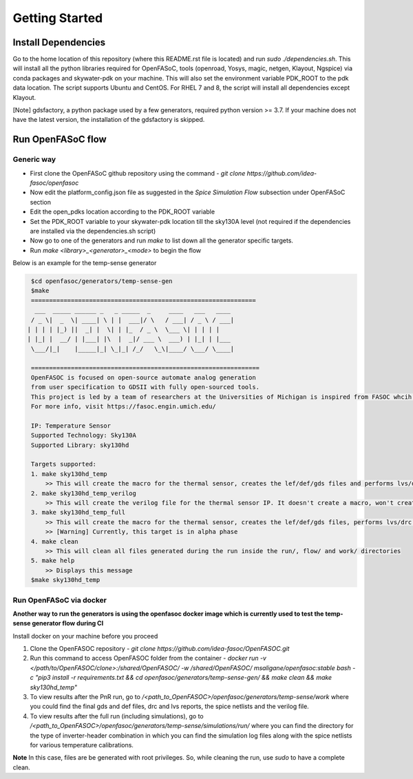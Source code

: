 Getting Started
===============================

Install Dependencies
###########################

Go to the home location of this repository (where this README.rst file is located) and run `sudo ./dependencies.sh`. This will install all the python libraries required for OpenFASoC, tools (openroad, Yosys, magic, netgen, Klayout, Ngspice) via conda packages and skywater-pdk on your machine. This will also set the environment variable PDK_ROOT to the pdk data location. The script supports Ubuntu and CentOS. For RHEL 7 and 8, the script will install all dependencies except Klayout.

[Note] gdsfactory, a python package used by a few generators, required python version >= 3.7. If your machine does not have the latest version, the installation of the gdsfactory is skipped.

Run OpenFASoC flow
##############################

Generic way
.................

* First clone the OpenFASoC github repository using the command - `git clone https://github.com/idea-fasoc/openfasoc`

* Now edit the platform_config.json file as suggested in the `Spice Simulation Flow` subsection under OpenFASoC section

* Edit the open_pdks location according to the PDK_ROOT variable

* Set the PDK_ROOT variable to your skywater-pdk location till the sky130A level (not required if the dependencies are installed via the dependencies.sh script)

* Now go to one of the generators and run `make` to list down all the generator specific targets.

* Run `make <library>_<generator>_<mode>` to begin the flow

Below is an example for the temp-sense generator


.. code-block:: bash

    $cd openfasoc/generators/temp-sense-gen
    $make
    ==============================================================
     ___  _____ ______ _   _ _____  _     ____   ___   ____
    / _ \|  _  \| ____| \ | |  ___|/ \   / ___| / _ \ / ___|
   | | | | |_) ||  _| |  \| | |_  / _ \  \___ \| | | | |
   | |_| |  __/ | |___| |\  |  _|/ ___ \  ___) | |_| | |___
    \___/|_|    |_____|_| \_|_| /_/   \_\|____/ \___/ \____|

    ===============================================================
    OpenFASOC is focused on open-source automate analog generation
    from user specification to GDSII with fully open-sourced tools.
    This project is led by a team of researchers at the Universities of Michigan is inspired from FASOC whcih sits on proprietary tools
    For more info, visit https://fasoc.engin.umich.edu/

    IP: Temperature Sensor
    Supported Technology: Sky130A
    Supported Library: sky130hd

    Targets supported:
    1. make sky130hd_temp
        >> This will create the macro for the thermal sensor, creates the lef/def/gds files and performs lvs/drc checks. It won't run simulations.
    2. make sky130hd_temp_verilog
        >> This will create the verilog file for the thermal sensor IP. It doesn't create a macro, won't create lef/def/gds files and won't run simulations
    3. make sky130hd_temp_full
        >> This will create the macro for the thermal sensor, creates the lef/def/gds files, performs lvs/drc checks and also runs simulations.
        >> [Warning] Currently, this target is in alpha phase
    4. make clean
        >> This will clean all files generated during the run inside the run/, flow/ and work/ directories
    5. make help
        >> Displays this message
    $make sky130hd_temp


Run OpenFASoC via docker
.........................

**Another way to run the generators is using the openfasoc docker image which is currently used to test the temp-sense generator flow during CI**

Install docker on your machine before you proceed

1. Clone the OpenFASOC repository - `git clone https://github.com/idea-fasoc/OpenFASOC.git`

2. Run this command to access OpenFASOC folder from the container - `docker run -v </path/to/OpenFASOC/clone>:/shared/OpenFASOC/ -w /shared/OpenFASOC/ msaligane/openfasoc:stable bash -c "pip3 install -r requirements.txt && cd openfasoc/generators/temp-sense-gen/ && make clean && make sky130hd_temp"`

3. To view results after the PnR run, go to `/<path_to_OpenFASOC>/openfasoc/generators/temp-sense/work` where you could find the final gds and def files, drc and lvs reports, the spice netlists and the verilog file.

4. To view results after the full run (including simulations), go to `/<path_to_OpenFASOC>/openfasoc/generators/temp-sense/simulations/run/` where you can find the directory for the type of inverter-header combination in which you can find the simulation log files along with the spice netlists for various temperature calibrations.

**Note** In this case, files are be generated with root privileges. So, while cleaning the run, use `sudo` to have a complete clean.
